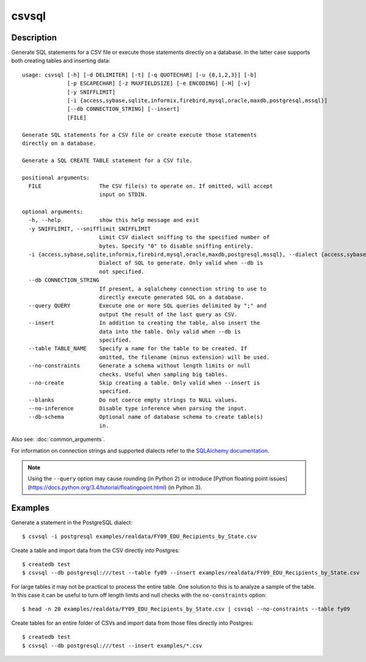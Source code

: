 ======
csvsql
======

Description
===========

Generate SQL statements for a CSV file or execute those statements directly on a database. In the latter case supports both creating tables and inserting data::

    usage: csvsql [-h] [-d DELIMITER] [-t] [-q QUOTECHAR] [-u {0,1,2,3}] [-b]
                  [-p ESCAPECHAR] [-z MAXFIELDSIZE] [-e ENCODING] [-H] [-v]
                  [-y SNIFFLIMIT]
                  [-i {access,sybase,sqlite,informix,firebird,mysql,oracle,maxdb,postgresql,mssql}]
                  [--db CONNECTION_STRING] [--insert]
                  [FILE]

    Generate SQL statements for a CSV file or create execute those statements
    directly on a database.

    Generate a SQL CREATE TABLE statement for a CSV file.

    positional arguments:
      FILE                  The CSV file(s) to operate on. If omitted, will accept
                            input on STDIN.

    optional arguments:
      -h, --help            show this help message and exit
      -y SNIFFLIMIT, --snifflimit SNIFFLIMIT
                            Limit CSV dialect sniffing to the specified number of
                            bytes. Specify "0" to disable sniffing entirely.
      -i {access,sybase,sqlite,informix,firebird,mysql,oracle,maxdb,postgresql,mssql}, --dialect {access,sybase,sqlite,informix,firebird,mysql,oracle,maxdb,postgresql,mssql}
                            Dialect of SQL to generate. Only valid when --db is
                            not specified.
      --db CONNECTION_STRING
                            If present, a sqlalchemy connection string to use to
                            directly execute generated SQL on a database.
      --query QUERY         Execute one or more SQL queries delimited by ";" and
                            output the result of the last query as CSV.
      --insert              In addition to creating the table, also insert the
                            data into the table. Only valid when --db is
                            specified.
      --table TABLE_NAME    Specify a name for the table to be created. If
                            omitted, the filename (minus extension) will be used.
      --no-constraints      Generate a schema without length limits or null
                            checks. Useful when sampling big tables.
      --no-create           Skip creating a table. Only valid when --insert is
                            specified.
      --blanks              Do not coerce empty strings to NULL values.
      --no-inference        Disable type inference when parsing the input.
      --db-schema           Optional name of database schema to create table(s)
                            in. 

Also see: :doc:`common_arguments`.

For information on connection strings and supported dialects refer to the `SQLAlchemy documentation <http://www.sqlalchemy.org/docs/dialects/>`_.


.. note::
    
    Using the ``--query`` option may cause rounding (in Python 2) or introduce [Python floating point issues](https://docs.python.org/3.4/tutorial/floatingpoint.html) (in Python 3).

Examples
========

Generate a statement in the PostgreSQL dialect::

    $ csvsql -i postgresql examples/realdata/FY09_EDU_Recipients_by_State.csv

Create a table and import data from the CSV directly into Postgres::

    $ createdb test
    $ csvsql --db postgresql:///test --table fy09 --insert examples/realdata/FY09_EDU_Recipients_by_State.csv

For large tables it may not be practical to process the entire table. One solution to this is to analyze a sample of the table. In this case it can be useful to turn off length limits and null checks with the ``no-constraints`` option::
    
    $ head -n 20 examples/realdata/FY09_EDU_Recipients_by_State.csv | csvsql --no-constraints --table fy09

Create tables for an entire folder of CSVs and import data from those files directly into Postgres::

    $ createdb test
    $ csvsql --db postgresql:///test --insert examples/*.csv


